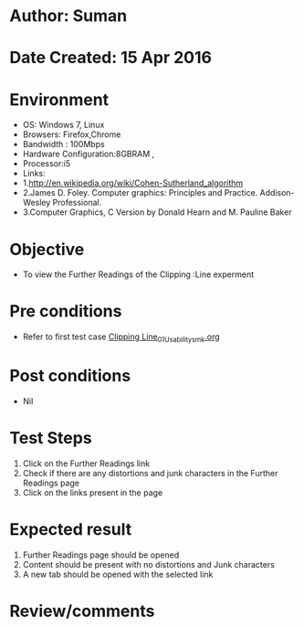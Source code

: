 * Author: Suman
* Date Created: 15 Apr 2016
* Environment
  - OS: Windows 7, Linux
  - Browsers: Firefox,Chrome
  - Bandwidth : 100Mbps
  - Hardware Configuration:8GBRAM , 
  - Processor:i5
  - Links: 
  - 1.http://en.wikipedia.org/wiki/Cohen-Sutherland_algorithm
  - 2.James D. Foley. Computer graphics: Principles and Practice. Addison-Wesley Professional.
  - 3.Computer Graphics, C Version by Donald Hearn and M. Pauline Baker

* Objective
  - To view the Further Readings of the Clipping :Line experment

* Pre conditions
  - Refer to first test case [[https://github.com/Virtual-Labs/computer-graphics-iiith/blob/master/test-cases/integration_test-cases/Clipping Line/Clipping Line_01_Usability_smk.org][Clipping Line_01_Usability_smk.org]]

* Post conditions
  - Nil
* Test Steps
  1. Click on the Further Readings link 
  2. Check if there are any distortions and junk characters in the Further Readings page  
  3. Click on the links present in the page

* Expected result
  1. Further Readings page should be opened
  2. Content should be present with no distortions and Junk characters
  3. A new tab should be opened with the selected link

* Review/comments



